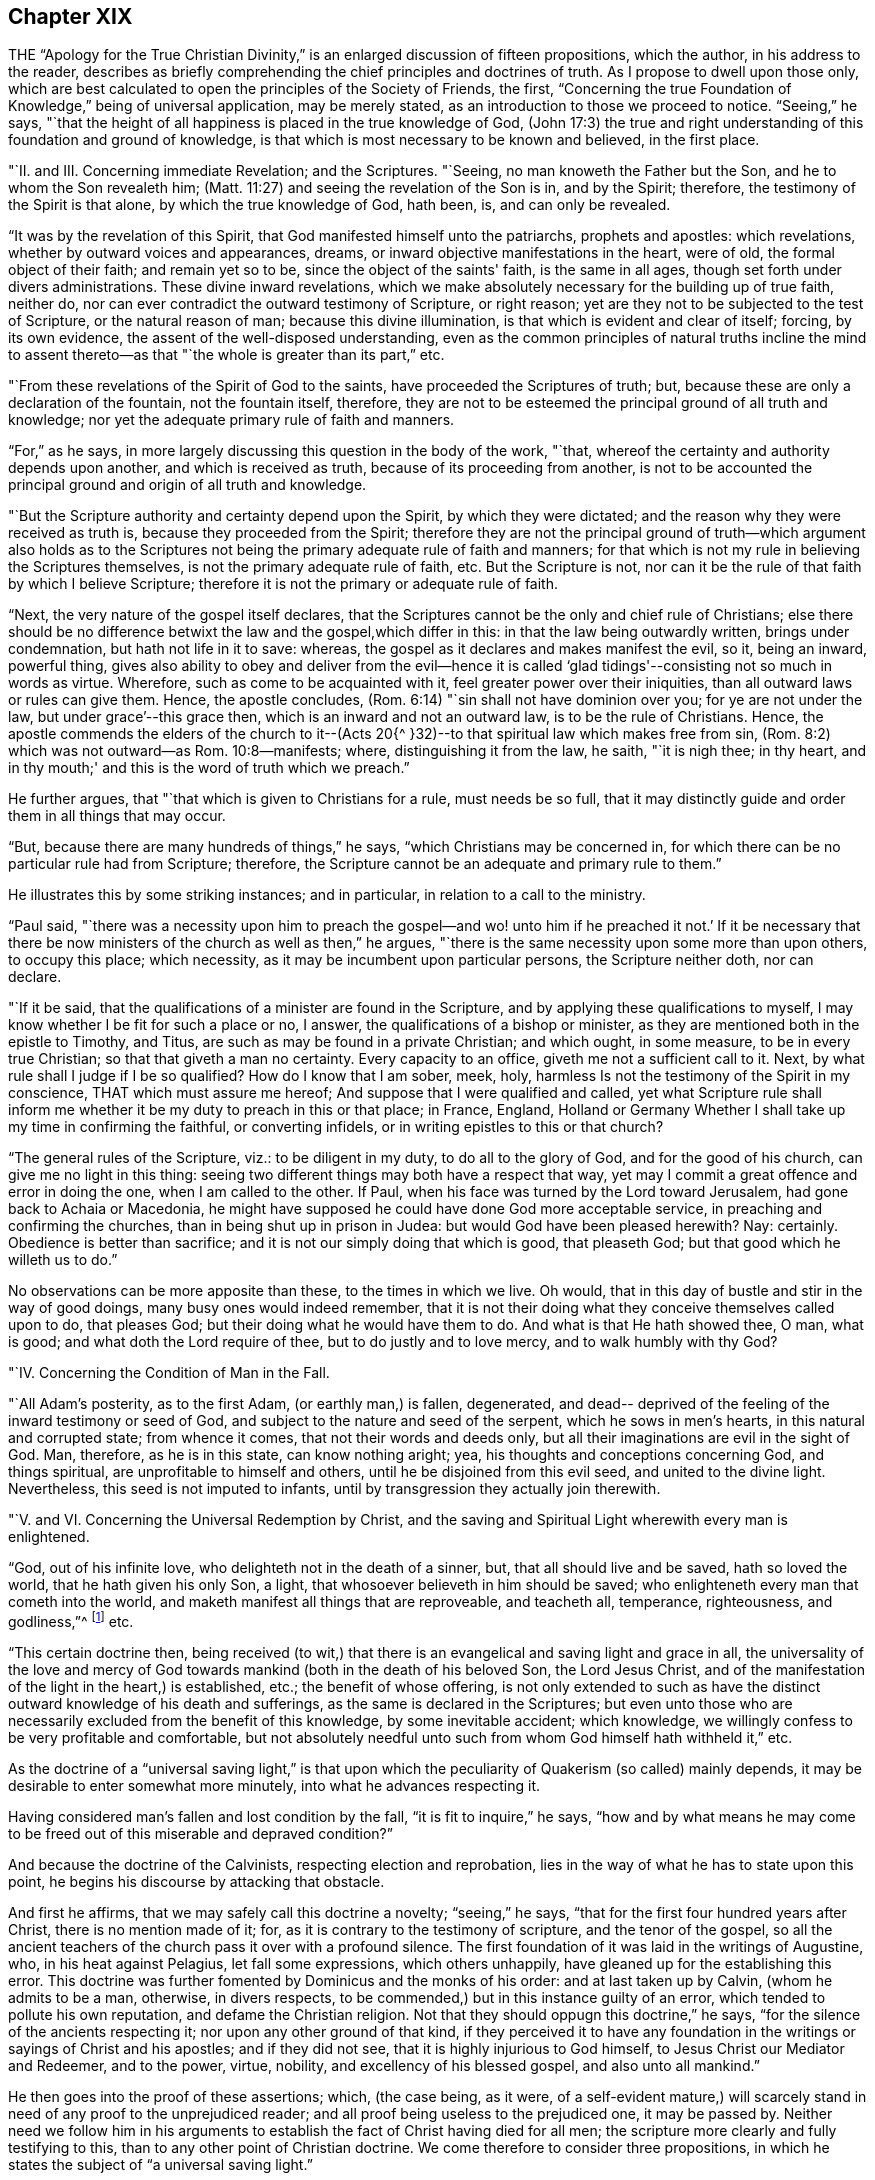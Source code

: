 == Chapter XIX

THE "`Apology for the True Christian Divinity,`" is an
enlarged discussion of fifteen propositions,
which the author, in his address to the reader,
describes as briefly comprehending the chief principles and doctrines of truth.
As I propose to dwell upon those only,
which are best calculated to open the principles of the Society of Friends, the first,
"`Concerning the true Foundation of Knowledge,`" being of universal application,
may be merely stated, as an introduction to those we proceed to notice.
"`Seeing,`" he says,
"`that the height of all happiness is placed in the true knowledge of God,
(John 17:3) the true and right understanding
of this foundation and ground of knowledge,
is that which is most necessary to be known and believed, in the first place.

"`II. and III.
Concerning immediate Revelation; and the Scriptures.
"`Seeing, no man knoweth the Father but the Son, and he to whom the Son revealeth him;
(Matt. 11:27) and seeing the revelation of the Son is in, and by the Spirit;
therefore, the testimony of the Spirit is that alone, by which the true knowledge of God,
hath been, is, and can only be revealed.

"`It was by the revelation of this Spirit,
that God manifested himself unto the patriarchs, prophets and apostles:
which revelations, whether by outward voices and appearances, dreams,
or inward objective manifestations in the heart, were of old,
the formal object of their faith; and remain yet so to be,
since the object of the saints' faith, is the same in all ages,
though set forth under divers administrations.
These divine inward revelations,
which we make absolutely necessary for the building up of true faith, neither do,
nor can ever contradict the outward testimony of Scripture, or right reason;
yet are they not to be subjected to the test of Scripture, or the natural reason of man;
because this divine illumination, is that which is evident and clear of itself; forcing,
by its own evidence, the assent of the well-disposed understanding,
even as the common principles of natural truths incline the mind to
assent thereto--as that "`the whole is greater than its part,`" etc.

"`From these revelations of the Spirit of God to the saints,
have proceeded the Scriptures of truth; but,
because these are only a declaration of the fountain, not the fountain itself, therefore,
they are not to be esteemed the principal ground of all truth and knowledge;
nor yet the adequate primary rule of faith and manners.

"`For,`" as he says, in more largely discussing this question in the body of the work,
"`that, whereof the certainty and authority depends upon another,
and which is received as truth, because of its proceeding from another,
is not to be accounted the principal ground and origin of all truth and knowledge.

"`But the Scripture authority and certainty depend upon the Spirit,
by which they were dictated; and the reason why they were received as truth is,
because they proceeded from the Spirit;
therefore they are not the principal ground of truth--which argument also holds as
to the Scriptures not being the primary adequate rule of faith and manners;
for that which is not my rule in believing the Scriptures themselves,
is not the primary adequate rule of faith, etc.
But the Scripture is not,
nor can it be the rule of that faith by which I believe Scripture;
therefore it is not the primary or adequate rule of faith.

"`Next, the very nature of the gospel itself declares,
that the Scriptures cannot be the only and chief rule of Christians;
else there should be no difference betwixt the law and the gospel,which differ in this:
in that the law being outwardly written, brings under condemnation,
but hath not life in it to save: whereas,
the gospel as it declares and makes manifest the evil, so it, being an inward,
powerful thing,
gives also ability to obey and deliver from the evil--hence it is
called '`glad tidings'--consisting not so much in words as virtue.
Wherefore, such as come to be acquainted with it,
feel greater power over their iniquities, than all outward laws or rules can give them.
Hence, the apostle concludes, (Rom. 6:14) "`sin shall not have dominion over you;
for ye are not under the law, but under grace`'--this grace then,
which is an inward and not an outward law, is to be the rule of Christians.
Hence,
the apostle commends the elders of the church to it--(Acts 20{^
}32)--to that spiritual law which makes free from sin,
(Rom. 8:2) which was not outward--as Rom. 10:8--manifests; where,
distinguishing it from the law, he saith, "`it is nigh thee; in thy heart,
and in thy mouth;' and this is the word of truth which we preach.`"

He further argues, that "`that which is given to Christians for a rule,
must needs be so full,
that it may distinctly guide and order them in all things that may occur.

"`But, because there are many hundreds of things,`" he says,
"`which Christians may be concerned in,
for which there can be no particular rule had from Scripture; therefore,
the Scripture cannot be an adequate and primary rule to them.`"

He illustrates this by some striking instances; and in particular,
in relation to a call to the ministry.

"`Paul said,
"`there was a necessity upon him to preach the gospel--and wo! unto
him if he preached it not.`' If it be necessary that there be now
ministers of the church as well as then,`" he argues,
"`there is the same necessity upon some more than upon others, to occupy this place;
which necessity, as it may be incumbent upon particular persons,
the Scripture neither doth, nor can declare.

"`If it be said, that the qualifications of a minister are found in the Scripture,
and by applying these qualifications to myself,
I may know whether I be fit for such a place or no, I answer,
the qualifications of a bishop or minister,
as they are mentioned both in the epistle to Timothy, and Titus,
are such as may be found in a private Christian; and which ought, in some measure,
to be in every true Christian; so that that giveth a man no certainty.
Every capacity to an office, giveth me not a sufficient call to it.
Next, by what rule shall I judge if I be so qualified?
How do I know that I am sober, meek, holy,
harmless Is not the testimony of the Spirit in my conscience,
THAT which must assure me hereof; And suppose that I were qualified and called,
yet what Scripture rule shall inform me whether
it be my duty to preach in this or that place;
in France, England,
Holland or Germany Whether I shall take up my time in confirming the faithful,
or converting infidels, or in writing epistles to this or that church?

"`The general rules of the Scripture, viz.: to be diligent in my duty,
to do all to the glory of God, and for the good of his church,
can give me no light in this thing:
seeing two different things may both have a respect that way,
yet may I commit a great offence and error in doing the one,
when I am called to the other.
If Paul, when his face was turned by the Lord toward Jerusalem,
had gone back to Achaia or Macedonia,
he might have supposed he could have done God more acceptable service,
in preaching and confirming the churches, than in being shut up in prison in Judea:
but would God have been pleased herewith?
Nay: certainly.
Obedience is better than sacrifice; and it is not our simply doing that which is good,
that pleaseth God; but that good which he willeth us to do.`"

No observations can be more apposite than these, to the times in which we live.
Oh would, that in this day of bustle and stir in the way of good doings,
many busy ones would indeed remember,
that it is not their doing what they conceive themselves called upon to do,
that pleases God; but their doing what he would have them to do.
And what is that He hath showed thee, O man, what is good;
and what doth the Lord require of thee, but to do justly and to love mercy,
and to walk humbly with thy God?

"`IV. Concerning the Condition of Man in the Fall.

"`All Adam's posterity, as to the first Adam, (or earthly man,) is fallen, degenerated,
and dead-- deprived of the feeling of the inward testimony or seed of God,
and subject to the nature and seed of the serpent, which he sows in men's hearts,
in this natural and corrupted state; from whence it comes,
that not their words and deeds only,
but all their imaginations are evil in the sight of God.
Man, therefore, as he is in this state, can know nothing aright; yea,
his thoughts and conceptions concerning God, and things spiritual,
are unprofitable to himself and others, until he be disjoined from this evil seed,
and united to the divine light.
Nevertheless, this seed is not imputed to infants,
until by transgression they actually join therewith.

"`V. and VI. Concerning the Universal Redemption by Christ,
and the saving and Spiritual Light wherewith every man is enlightened.

"`God, out of his infinite love, who delighteth not in the death of a sinner, but,
that all should live and be saved, hath so loved the world,
that he hath given his only Son, a light,
that whosoever believeth in him should be saved;
who enlighteneth every man that cometh into the world,
and maketh manifest all things that are reproveable, and teacheth all, temperance,
righteousness, and godliness,`"^
footnote:[See Ezekiel 18:23; Isaiah 49:6; John 3:16, and i. 9; Titus 2:11;
Eph. 5:13; Heb. 2:9.]
etc.

"`This certain doctrine then,
being received (to wit,) that there is an evangelical and saving light and grace in all,
the universality of the love and mercy of God towards
mankind (both in the death of his beloved Son,
the Lord Jesus Christ,
and of the manifestation of the light in the heart,) is established, etc.;
the benefit of whose offering,
is not only extended to such as have the distinct
outward knowledge of his death and sufferings,
as the same is declared in the Scriptures;
but even unto those who are necessarily excluded from the benefit of this knowledge,
by some inevitable accident; which knowledge,
we willingly confess to be very profitable and comfortable,
but not absolutely needful unto such from whom God himself hath withheld it,`" etc.

As the doctrine of a "`universal saving light,`" is that upon
which the peculiarity of Quakerism (so called) mainly depends,
it may be desirable to enter somewhat more minutely,
into what he advances respecting it.

Having considered man's fallen and lost condition by the fall,
"`it is fit to inquire,`" he says,
"`how and by what means he may come to be freed
out of this miserable and depraved condition?`"

And because the doctrine of the Calvinists, respecting election and reprobation,
lies in the way of what he has to state upon this point,
he begins his discourse by attacking that obstacle.

And first he affirms, that we may safely call this doctrine a novelty;
"`seeing,`" he says, "`that for the first four hundred years after Christ,
there is no mention made of it; for, as it is contrary to the testimony of scripture,
and the tenor of the gospel,
so all the ancient teachers of the church pass it over with a profound silence.
The first foundation of it was laid in the writings of Augustine, who,
in his heat against Pelagius, let fall some expressions, which others unhappily,
have gleaned up for the establishing this error.
This doctrine was further fomented by Dominicus and the monks of his order:
and at last taken up by Calvin, (whom he admits to be a man, otherwise,
in divers respects, to be commended,) but in this instance guilty of an error,
which tended to pollute his own reputation, and defame the Christian religion.
Not that they should oppugn this doctrine,`" he says,
"`for the silence of the ancients respecting it; nor upon any other ground of that kind,
if they perceived it to have any foundation in the
writings or sayings of Christ and his apostles;
and if they did not see, that it is highly injurious to God himself,
to Jesus Christ our Mediator and Redeemer, and to the power, virtue, nobility,
and excellency of his blessed gospel, and also unto all mankind.`"

He then goes into the proof of these assertions; which, (the case being, as it were,
of a self-evident mature,) will scarcely stand
in need of any proof to the unprejudiced reader;
and all proof being useless to the prejudiced one, it may be passed by.
Neither need we follow him in his arguments to
establish the fact of Christ having died for all men;
the scripture more clearly and fully testifying to this,
than to any other point of Christian doctrine.
We come therefore to consider three propositions,
in which he states the subject of "`a universal saving light.`"

First.
"`That God, who, out of his infinite love,
sent his Son into the world to taste of death for every man, hath given to every man,
whether Jew or Gentile, Turk or Scythian, Indian or Barbarian,
of whatsoever nation or place, a certain day or time of visitation,
during which day or time, it is possible for them to be saved,
and to partake of the fruit of Christ's death.

Secondly.
"`That, for this end, God hath communicated and given unto every man,
a measure of the light of his own Son;–a measure of grace;--or, a measure of the Spirit;
which the scripture expresses by several names,
as sometimes of '`The seed of the kingdom,`' (Matt. 13:18-
19) "`The light that makes all things manifest,`' (Eph. 5:
13) '`The word of God,`" (Rom. 10:17) or,
'`Manifestation of the Spirit given to profit withal,' (1 Cor. 12:
7) "`A talent,`' (Matt. 25:15) "`A little leaven,`" (Matt.
xiii.33;) '`The gospel preached in every creature,`" (Col. 1:23)

Thirdly.
"`That God in, and by this light and seed, invites, calls, exhorts,
and strives with every man, in order to save him; which,
as it is received and not resisted, works the salvation of all,
even of those who are ignorant of the death and sufferings of Christ, and of Adam's fall;
both by bringing them to a sense of their own misery,
and to be sharers of the sufferings of Christ inwardly,
and by making them partakers of his resurrection, in becoming holy, pure, and righteous,
and recovered out of their sins.
By which also are saved, they that have the knowledge of Christ outwardly,
in that it opens their understandings,
rightly to use and apply the things delivered in the scriptures,
and to receive the saving use of them.
But that this may be resisted and rejected in both; in which case,
God is then said to be resisted and pressed down, and Christ to be again crucified,
and put to open shame, in and among men, and to those that thus resist and refuse him,
he becomes their condemnation.

And with regard to the first proposition, viz. the time of visitation granted to all,
during which they may be saved;
he does not understand it the whole time of every man's life;
though to some it may be extended to the hour of death,
as in the case of the thief upon the cross.
But he conceives it to be extended to such a season,
as sufficiently exonerates the Most High from every man's condemnation:
and if men outlive this day of salvation, God may justly suffer them to be hardened,
as a just punishment of their unbelief, and even raise them up as instruments of wrath,
and make them a scourge one against another.
This is expressed by the apostle, (Rom.
i. from verse 17 to the end,) but especially verse 28, where it is said,
"`and even as they did not like to retain God in their knowledge;
God gave them over to a reprobate mind, to do those things which are not convenient.`"
That persons may outlive the day of God's gracious visitation to them,
he shows from the case of Esau,
(Heb. 12:16-17) and also by Christ's weeping over Jerusalem, and saying,
"`If thou hadst known in this thy day, the things that belong unto thy peace;
but now they are hid from thine eyes.`"
(Luke 19:42) which plainly imports a time when they might have known them.

Secondly.
By this seed, grace, word of God, and light, wherewith, he says, every man is,
in a measure, enlightened, he understands a spiritual, heavenly, and invisible principle,
etc. which, of its own nature, draws, invites, and inclines to God;
and this some call vehiculum Dei, or the spiritual body of Christ;
or the flesh and blood of Christ which came down from heaven,
of which all the saints do feed, and are thereby nourished unto eternal life.
And, as every unrighteous action is witnessed against and reproved, by this light,
and seed, so by such actions, it is hurt, wounded, and slain, and flees from them;
even as the flesh of man flees from that which is of a contrary nature to it.
Now because it is never separated from God, nor Christ, but wherever it is,
God and Christ are, as it were, wrapped up therein, so in that respect,
as it is resisted, God may be said to be resisted; and where it is borne down,
God is said to be pressed, "`as a cart under sheaves,`" (Amos 2:18) On the contrary,
as this seed is received into the heart,
and suffered to bring forth its natural and proper effect,
Christ comes to be formed and raised; of which spiritual birth,
the scripture makes so much mention,
calling it "`the new man,`" "`Christ within the hope of glory,`" etc.

"`This,`" he says, "`is that Christ within, which we are heard so much to speak,
and declare of: everywhere preaching him up,
and exhorting people to believe in the light, and obey it,
that they may come to know Christ in them, delivering them from all sin.`"

And here, it may humbly be suggested to the reader's consideration, whether such a view,
which turns the whole strength of faith upon that which is holy, heavenly, invisible,
internal, and precisely to be found where the evil which it is appointed to subdue,
is found, even in the spirit and soul of man--is not a more living, real,
and influential view of Divine help and salvation,
than that which fixes the mind's attention upon any thing on the outside of it?
We want the presence of God within us; and therefore it is,
that he who is appointed to be our Saviour from sin and misery, says, "`Lo,
I am with you always, even unto the end of the world!`"

But, by what is herein stated, he affirms,
that it is not intended to represent that the Eternal Word dwells in us,
as it did in the Holy Jesus: inasmuch as it dwelt immediately and without measure,
in him; whereas in us, it dwells both measurably and mediately, viz. in this holy seed.

Christ is the head, and we the members; he is the vine, and we the branches; and,
as the soul of man dwells in a far more immediate manner in the head and heart,
than in the hands or legs; and as the sap, virtue, and life of the vine,
lodges far otherwise in the root than in the branches,
so God dwelleth otherwise in the holy Jesus, than in us.

Neither does he, by these statements,
intend any way to derogate from the atonement and sacrifice of the Lord Jesus Christ;
but, on the contrary, he magnifies and exalts it:
firmly believing all things recorded thereof, in the Holy Scriptures;
and seeing a necessity that Christ should come, that by his death and sufferings,
he might offer up himself a sacrifice to God for our sins;
and that it is only by that sacrifice, we obtain remission of them;
since "`by the obedience of that one, the free gift is come upon all to justification.`"
For, as all men partake of Adam's fall, and the evil seed thereby communicated to them,
though thousands be ignorant of Adam's fall,
neither ever knew of the eating of the forbidden fruit; so also,
many may come to feel and obey the good influences of the holy and Divine seed and light,
which Christ's obedience and sufferings purchased for them,
though they know nothing of his coming in the flesh.

"`And as we affirm,`" he says,
"`it is absolutely needful that those do believe
the history of Christ's outward appearance,
whom it pleases God to bring to the knowledge of it; so we do freely confess,
that even that outward knowledge is very comfortable to such as are subject to,
and led by, the inward seed and light.
For, not only doth the sense of Christ's love and sufferings tend to humble them,
but they are thereby also strengthened in their faith,
and encouraged to follow that excellent pattern which he hath left us:
"`who suffered for us, as saith the apostle Peter,
(1 Peter 2:21) leaving as an example that we should follow his steps.
And many times,
we are greatly edified and refreshed with the
gracious sayings which proceed out of his mouth.
The history then is profitable with the mystery, and never without it;
but the mystery is, and may be profitable,
without the explicit and outward knowledge of the history.

He states further,
that he understands not this divine principle to be the
relics of any good left in man's nature at the fall,
or any part of man's nature at all; but that it is totally separate from man's soul,
and all the faculties of it.
Man indeed may apprehend in a notional way, a knowledge of God and of spiritual things;
but it not being by the right organ, it cannot profit him towards salvation,
but rather hindereth; "`and indeed,`" he says,
"`the great cause of the apostacy hath been,
that man hath sought to fathom the things of God,
in and by the natural and rational principle; and to build up a religion in it,
neglecting and overlooking this principle and seed of God, in the heart: so that herein,
in the most universal and catholic sense, hath anti-Christ in every man, set up himself,
and sitteth in the temple of God, as God, and above every thing that is called God.`"
For man being the temple of the Holy Ghost, as saith the apostle,
(1 Cor. 3:16) when the rational principle sets up itself there,
above the seed of God, to reign and rule as a prince in spiritual things,
while the holy seed is bruised and wounded,--there is anti-Christ in every man,
or somewhat exalted above and against Christ.
Nevertheless, we do not hereby affirm as if man had received his reason to no purpose;
we look upon reason as fit to order and rule man in things natural.
For, as God gave two great lights to rule the outward world, the sun and moon,
the greater light to rule the day, and the lesser light to rule the night;
so hath he given man the light of his Son, a spiritual, divine light,
to rule him in things spiritual, and the light of reason to rule him in things natural.
And, even as the moon borrows her light from the sun, so ought men,
(if they would be rightly and comfortably ordered in natural things,)
to have their reason enlightened by this divine and pure light.`"

He further distinguishes this light from the conscience, which last, experience shows,
may be corrupted and darkened,
(which this light cannot be,) as is expressly stated of the impure,
(Titus 1:15) "`That even their mind and conscience is defiled.`"
He illustrates this by the case of a Turk, who, thinking it unlawful to drink wine,
is troubled by his conscience if he does so;
but if he lives in open licentiousness in some other respects, he feels no remorse,
because his judgment is already defiled by a false
opinion that it is lawful for him to do the one,
and unlawful to do the other; whereas, if the light of Christ in him had been minded,
it would have reproved him for impurity; and also, as he became obedient thereto,
would have informed him that Mahomet was an impostor,
as well as Socrates was informed by it, in his day,
of the falsity of the heathen's gods.

This seed or light is also distinguishable from man's natural powers of mind,
inasmuch as these, when in health, he can exercise as he will; and,
except there be some natural impediment in the way, he is absolutely master of them.
But this light and principle of God, he cannot move and stir up when he pleases;
but it moves and strives with every man, as the Almighty seeth meet.
For, though there be a possibility of salvation to all during the day of visitation,
yet cannot a man at any time when he has some sense of his misery,
stir up that light and grace,
so as to procure to himself tenderness and contrition of heart.
But he must wait for it; since it comes upon all at certain times and seasons,
wherein it works powerfully upon the soul, at which time, if man resist it not,
but unites with it, he comes to know how it saves and delivers from sin;
for even as the lake of Bethesda did not cure all those that washed in it,
but such only as washed first after the angel had moved upon the waters,
so God moves in love to mankind, in this seed in his heart, at some singular times,
setting his sins in order before him, and seriously inviting him to repentance,
offering him remission of sins and salvation, which, if man accept of, he may be saved.

"`Now,`" he says, "`there is no man alive,
and I am confident there are none to whom this paper shall come, who,
if they will deal faithfully and honestly with their own hearts,
will not be forced to acknowledge, but they have been sensible of this, in some measure,
less or more;
and that it is a thing which man cannot bring
upon himself with all his pains and industry.
This then, oh man, and woman I this, is the day of God's gracious visitation to thy soul,
which, if thou resist not, thou shalt be happy for ever.
This is the day of the Lord, which, as Christ saith,
is like the lightning which shineth from the east unto the west,
and the wind or spirit which blows upon the heart,
and no man knows whither it goes nor whence it comes.`"

He describes the operation of this principle in the heart,
to depend in the first instance, upon its not being opposed.
"`The working is of the grace,`" he says, "`and not of the man, and it is a passiveness,
rather than an act; though afterwards as man is wrought upon,
there is a will raised in him by which he comes to be a coworker with the grace.
So that the first step is not by man's working, but by his not contrary working.
He illustrates this statement by supposing the case of a man greatly diseased, (which,
as to the soul, is true of the human race universally.)

"`I suppose,`" he says, "`God, who is the great physician,
not only to give this man physic, but to come and pour the remedy into his mouth,
and as it were, to lay him in his bed: so that if the sick man be but passive,
it will necessarily work its effect; but, if he be stubborn and untoward,
and will needs rise up and go forth into the cold,
or eat such fruits as are hurtful to him while the medicine should operate, then,
though of its own nature it tendeth to cure him, yet will it prove destructive to him,
because of the obstructions it meets with.
Now, as the man that should thus undo himself would certainly be the cause of his own death,
so, who will say that, if cured, he owes not his health wholly to the physician,
and not to any deed of his own?`"

The second example whereby he further explains himself,
is that of divers men lying in a dark pit together,
where all their senses are so stupified,
that they are scarcely aware of their own misery; to which condition,
he compares the state of man, in his fall.
"`I suppose not,`" he says, "`that any of these men, wrestling to deliver themselves,
do thereby stir up or engage one able to deliver them, to give them his help;
saying to himself, '`I see one of these men willing to be delivered,
and doing what in him lies, therefore he deserves to be assisted;`' as say the Socinians,
Pelagians, and Semi-Pelagians.

"`Neither do I suppose that this deliverer comes
to the top of the pit and puts down a ladder,
desiring them that will, to come up, as do the Jesuits and Arminians,
who suppose the ladder to be the grace by which they are delivered.
But I suppose that the Deliverer comes at certain times,
and fully discovers and informs them of the great misery and hazard they are in,
if they continue in that noisome and pestiferous place, yea,
forces them to a certain sense of their misery;
(for the wickedest men at times are made sensible of their misery,
by God's visitation;) and not only so, but also lays hold upon them,
and gives them a pull, in order to lift them out of their misery: which,
if they resist not, will save them, only they may resist it.`"

And in all this, the grace of God is not frustrated,--only its effect is changed; seeing,
that as it is the ministration of love and mercy in those who receive it,
(John 1:12) so is it the ministration of wrath and condemnation,
in those who reject it.

The whole of these statements in so far as respects a
time of visitation granted by God to all men,
wherein it is possible for them to be saved, and that inward, holy,
heavenly principle or light of Christ, whereby their salvation is effected,
he then proceeds to prove from Scripture; as in the case of Cain,
who evidently had a day of mercy offered him,
(Gen. 4:6-7) before the evil seed began to tempt him and work in his heart; God,
thus giving warning to Cain in season, and showing him,
that in doing well he would be accepted.
Also in the case of the old world, when the Lord said,
"`My Spirit shall not always strive in man;`" (for so he says it ought to be
translated:) which expression manifestly implies that his Spirit did,
and doth strive for a season in man.
God is also said in Scripture, to be long-suffering and waiting to be gracious,
(Isaiah 30:18; Exodus 34:6; Numbers 14:18; Ps. 86:15;
Jer. 15:15) The apostle Peter also says expressly,
that the long-suffering of God waited in the days of Noah for those of the old world;
(1 Pet.
iii.20;) and again the same apostle says,
that "`the long-suffering of God is to be accounted salvation.`"
Also, the apostle Paul (Rom. 2:4) says,
"`Despisest thou the riches of his goodness and forbearance, and long-suffering;
not knowing that the goodness of God leadeth thee to repentance;`"
and here Paul is speaking to the unregenerate and wicked,
who (in the following verse he saith,) treasure up wrath unto the day of wrath;
and yet to such it is,
that he commends the riches of the forbearance and longsuffering of God.

It appears also from the prophet Isaiah, v.4, that a day of grace is granted to mankind;
the inhabitants of Jerusalem and men of Judah being
called upon to judge betwixt the Lord and his vineyard;
which example of a vineyard is also used by Christ, (Matt. 21:33; Mark 12:1;
Luke 20:9) where he shows how, for some it was planted,
and all things given them that were necessary to produce fruit,
to pay or restore to their master;
and how the master many times waited to be merciful to them,
in sending servants after servants,
and passing by many offences before he determined to destroy and cast them out;
which parable, he says, cannot be understood of the saints,
or of such as repent and are saved, for it is said expressly, "`he will destroy them.`"
Neither would the parable have any ways answered the end for which it is produced,
if these men had not been in a capacity to have done good; yea, such was their capacity,
that the Spirit of Christ saith in the prophet, "`What could I have done more?`"

In regard to that whereby God offers salvation to every man,
he proves it to be the light of Christ, from that text in John 1:9;
"`that was the true light which enlighteneth every man
that cometh into the world;`" which assertion,
he says, flows as a consequence or deduction,
from two propositions stated in the former verses of this chapter; viz. first,
that "`the light that is in him (Jesus Christ) is the light of men;`" and secondly,
that "`the light shineth in darkness:`" from which is inferred,
"`He is the true light that enlighteneth,`" etc.

Here, the divine apostle distinctly calls Christ "`the light of men;`" also,
that "`this light shines in darkness,
though the darkness comprehend it not;`" and thirdly,
that this "`true light enlightens EVERY man that cometh into the world.`"

For what end this light is given, is expressed verse 7;
where John is said to come for a witness to the light,
"`that all men through it might believe; to wit, through the light, di auton,
which,`" he says, "`doth very well agree with phogos, as being the nearest antecedent,
though most translators (to make it suit with
their own doctrine) have made it relate to John,
as if all men were to believe through John`"--which was not possible,
because all men could not know of John's testimony; whereas,
all men being lighted by this light, may thereby come to believe.
John shone not in darkness, but this light did, that having dispelled that darkness,
it might produce faith.

We are commanded to believe in this light by Christ's own words, (John 12:36) and,
that a measure of it is given to all, we are told in the parable of the sower,
(Matt.xiii.
Mark, iv.
Luke,8.) He saith also, that this seed sown in those several sorts of grounds,
is "`the word of the kingdom,`" which the apostle calls the word of faith,
(Rom. 10:8) and James, the implanted, "`the engrafted word,
which is able to save the soul,`"--and that it is that which is saving,
the words themselves declare, since in the good ground it fructified abundantly.

Many more testimonies in proof of these propositions,
he produces from Scripture as well as from other authorities;
but having already exceeded the expected limit to this subject, they must be omitted,
in order that a small space may be allotted to his views upon the subject of worship.

He introduces this important topic by remarking,
that "`as obedience is better than sacrifice,`" so neither is any sacrifice acceptable,
but that which is done according to the will of him to whom it is offered.

"`But men finding it easier to sacrifice in their own wills,
than to obey God's will,`" says he, "`have heaped up sacrifices without obedience,
and thinking to deceive him as they do one another, give him a show of reverence,
honour and worship,
while they are inwardly alienated from his holy and righteous life.`"

He then refutes the so often alleged charge against the Quakers,
that they denied all public worship, because they denied all forms and ceremonies, etc.
"`We are none of those,`" he says,
"`who forsake the assembling of ourselves together;`" and reverting to this matter again,
he sufficiently establishes this fact by what follows;
"`for when the magistrates,`" he says,
"`stirred up by the malice and envy of our opposers, have used all means possible,
and yet in vain, to deter us from meeting together, both death, banishments,
imprisonments, finings, beatings, whippings, and other such devilish inventions,
have proved ineffectual to terrify us from our holy assemblies.`"

That they met together, frequently at the hazard of their lives,
was a fact too notorious to be questioned; since it was more often than not,
at this period, that their meetings were disturbed by the arrival of rude soldiers,
who dispersed them with severe wounds and bruises, so that in some instances,
even death ensued in consequence thereof.
There was no difficulty therefore in proving that they met together;
but what they met together for, without priest, bell, or book,
baffled all the conceptions of worship which the natural man could form;
and hence it was,
that they fell under divers suspicions of assembling to plot against government,
or to set up popery, or to do any thing in the world, but to "`be still`" before God.

The duty of assembling together for the purpose of divine worship being acknowledged,
he proceeds to state what he believes that worship to consist in: which he simply,
and in scripture terms describes, as "`waiting upon God.`"

"`Now, how is this waiting upon God,`" he asks,
"`or watching before him--+++[+++to be accomplished]
but by silence`" which, as it is in itself a great and principal duty, so it necessarily,
both in order of nature and time, precedeth all other.

He admits that mention is made (in scripture) of the duties of praying, preaching,
and singing; but what order or method should be kept in so doing,
or that these duties should be set about so soon as persons are gathered together,
there is no direction; and man in his natural state if unaided by the Spirit,
being incapable of acting rightly in spiritual things,
how shall he exercise his first and previous duty of
waiting upon God for the help of his good Spirit,
but by bringing the natural part to silence?
and this,`" he says,
"`can only be accomplished by abstaining from his own thoughts and imaginations,
as well in things materially good, as evil; that he being silent--God may speak in him,
and the good seed may arise.`"

He illustrates this very happily in the following example.

"`He that cometh to learn of a master,`" he says,
"`if he expect to hear his master and be instructed by him,
must not continually be speaking of the matter to be taught, and never be quiet;
otherwise how shall his master have time to instruct him.
Yea, though the scholar were never so earnest to learn the science,
yet would the master have reason to reprove him as untoward and indocile,
if he would always be meddling of himself, and still speaking,
and not patiently wait in silence to hear his master instructing and teaching him.
. . So also, if one were about to attend a great prince,
he would be thought an impertinent and impudent servant, who,
while he ought patiently and readily to wait
that he might answer the king when he speaks,
and have his eye upon him to observe the least motion and inclination of his will,
and to do accordingly, would be still deafening him with discourse,
though it were in praises of him,
and running to and fro without any particular and immediate
order to do things that perhaps might be good in themselves,
or might have been commanded at other times to others.
Would the kings of the earth accept of such servants and services?`"

He confirms the duty of waiting for the inspiration of
the Holy Ghost preparatory to praying or preaching,
by various scriptures, and also by a citation of considerable power,
from Franciscus Lambertus, (Tract v. chap.
3.) "`Beware,`" he says,
"`that thou determine not precisely to speak what before thou hast meditated,
whatsoever it be; for,
though it be lawful to determine the text which thou art to expound,
yet not at all the interpretation; lest if thou so dost,
thou take from the Holy Spirit that which is his, to wit, to direct thy speech,
that thou mayest prophesy in the name of the Lord, void of all learning, meditation,
and experience, and as if thou hadst studied nothing at all; committing thy heart,
thy tongue, and thyself, wholly unto his Spirit,
and trusting nothing to thy former studying or meditation, but saying within thyself,
in great confidence of the divine promise, "`The Lord will give a word,
with much power unto those that preach the gospel.`"

"`But above all things,
be careful thou follow not the manner of hypocrites who
have written almost word for word what they are to say,
as if they were to repeat some verses upon a theatre,
having learned all their preaching as they do that act tragedies, and afterwards,
when they are in the place of prophesying, pray the Lord to direct their tongue;^
footnote:[It seems indeed,
somewhat incongruous to hear a supplication for the aid of the Holy Spirit "`to
give a word in season,`" when such words as are to be spoken are already gathered,
and lying in black and white on the desk before the preacher!]
but in the meantime shutting up the way of the Holy Spirit,
they determine to say nothing but what they have written.

"`Why prayest thou to the Lord, thou false prophet,
to give thee his Holy Spirit by which thou mayest speak things profitable,
and yet thou repellest the Spirit?`"

Thus briefly having scanned some of the most prominent of the topics
discussed in this valuable manual of true Christian divinity,
we will close the subject with a testimony to its merits from Mr. Norris,
a minister of the Church of England, and himself no mean writer.

"`I cannot think Quakerism inconsiderable,`" he says,
"`as the principles are laid down and managed by Barclay.
That great and general contempt they lie under,
does not hinder me from thinking the sect of Quakers to be by
far the most considerable of any that divide from the church,
in case the Quakerism that is generally held be the same with
that which Mr. Barclay has delivered to the world,
as such; whom I take to be so great a man, that I profess freely,
I had rather engage against an hundred Bellarmines, Hardings, and Stapletons,
than with one Barclay`"--(Of Divine Light.--Tract II. p. 32.)^
footnote:[Sir James Mackintosh also observes,
with respect to Barclay and his "`Apology:`" "`Of those first who systematized,
and perhaps insensibly softened the Quakers' creed, was Barclay, a gentleman of Scotland,
in his Apology for the Quakers; a masterpiece of ingenious reasoning,
and a model of argumentative composition, which extorted praise from Bayle,
one of the most acute and least fanatical of men.`"-- Mackintosh's Revolution in England,
p. 169.]

